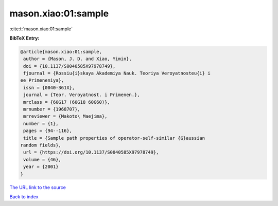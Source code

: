 mason.xiao:01:sample
====================

:cite:t:`mason.xiao:01:sample`

**BibTeX Entry:**

.. code-block:: bibtex

   @article{mason.xiao:01:sample,
    author = {Mason, J. D. and Xiao, Yimin},
    doi = {10.1137/S0040585X97978749},
    fjournal = {Rossiu{i}skaya Akademiya Nauk. Teoriya Veroyatnosteu{i} i
   ee Primeneniya},
    issn = {0040-361X},
    journal = {Teor. Veroyatnost. i Primenen.},
    mrclass = {60G17 (60G18 60G60)},
    mrnumber = {1968707},
    mrreviewer = {Makoto\ Maejima},
    number = {1},
    pages = {94--116},
    title = {Sample path properties of operator-self-similar {G}aussian
   random fields},
    url = {https://doi.org/10.1137/S0040585X97978749},
    volume = {46},
    year = {2001}
   }

`The URL link to the source <ttps://doi.org/10.1137/S0040585X97978749}>`__


`Back to index <../By-Cite-Keys.html>`__
